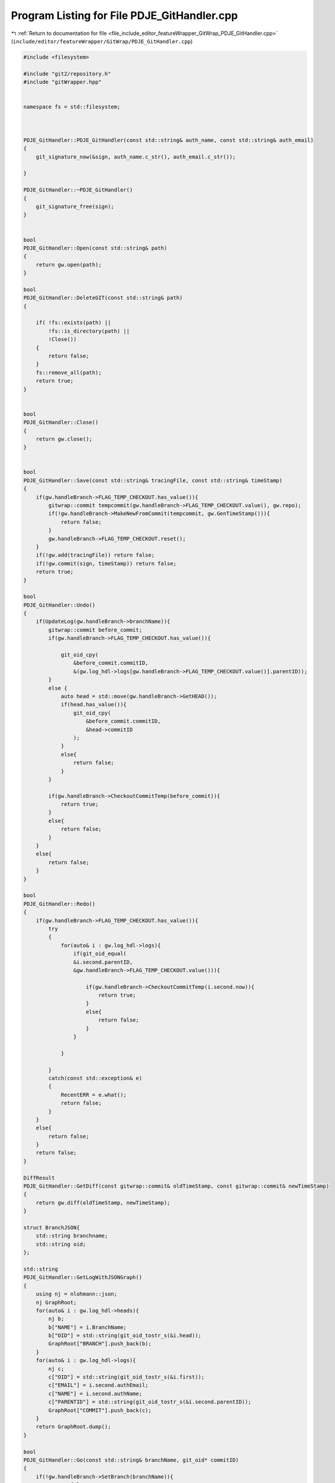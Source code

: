 
.. _program_listing_file_include_editor_featureWrapper_GitWrap_PDJE_GitHandler.cpp:

Program Listing for File PDJE_GitHandler.cpp
============================================

|exhale_lsh| :ref:`Return to documentation for file <file_include_editor_featureWrapper_GitWrap_PDJE_GitHandler.cpp>` (``include/editor/featureWrapper/GitWrap/PDJE_GitHandler.cpp``)

.. |exhale_lsh| unicode:: U+021B0 .. UPWARDS ARROW WITH TIP LEFTWARDS

.. code-block:: cpp

   #include <filesystem>
   
   #include "git2/repository.h"
   #include "gitWrapper.hpp"
   
   
   namespace fs = std::filesystem;
   
   
   
   PDJE_GitHandler::PDJE_GitHandler(const std::string& auth_name, const std::string& auth_email)
   {
       git_signature_now(&sign, auth_name.c_str(), auth_email.c_str());
   
   }
   
   PDJE_GitHandler::~PDJE_GitHandler()
   {
       git_signature_free(sign);
   }
   
   
   bool
   PDJE_GitHandler::Open(const std::string& path)
   {
       return gw.open(path);
   }
   
   bool
   PDJE_GitHandler::DeleteGIT(const std::string& path)
   {
   
       if( !fs::exists(path) ||
           !fs::is_directory(path) ||
           !Close())
       {
           return false;
       }
       fs::remove_all(path);
       return true;
   }
   
   
   bool
   PDJE_GitHandler::Close()
   {
       return gw.close();
   }
   
   
   bool
   PDJE_GitHandler::Save(const std::string& tracingFile, const std::string& timeStamp)
   {
       if(gw.handleBranch->FLAG_TEMP_CHECKOUT.has_value()){
           gitwrap::commit tempcommit(gw.handleBranch->FLAG_TEMP_CHECKOUT.value(), gw.repo);
           if(!gw.handleBranch->MakeNewFromCommit(tempcommit, gw.GenTimeStamp())){
               return false;
           }
           gw.handleBranch->FLAG_TEMP_CHECKOUT.reset();
       }
       if(!gw.add(tracingFile)) return false;
       if(!gw.commit(sign, timeStamp)) return false;
       return true;
   }
   
   bool
   PDJE_GitHandler::Undo()
   {
       if(UpdateLog(gw.handleBranch->branchName)){
           gitwrap::commit before_commit;
           if(gw.handleBranch->FLAG_TEMP_CHECKOUT.has_value()){
   
               git_oid_cpy(
                   &before_commit.commitID,
                   &(gw.log_hdl->logs[gw.handleBranch->FLAG_TEMP_CHECKOUT.value()].parentID));
           } 
           else {
               auto head = std::move(gw.handleBranch->GetHEAD());
               if(head.has_value()){
                   git_oid_cpy(
                       &before_commit.commitID,
                       &head->commitID
                   );
               }
               else{
                   return false;
               }
           }
   
           if(gw.handleBranch->CheckoutCommitTemp(before_commit)){
               return true;
           } 
           else{
               return false;
           } 
       }
       else{
           return false;
       }
   }
   
   bool
   PDJE_GitHandler::Redo()
   {
       if(gw.handleBranch->FLAG_TEMP_CHECKOUT.has_value()){
           try
           {
               for(auto& i : gw.log_hdl->logs){
                   if(git_oid_equal(
                   &i.second.parentID, 
                   &gw.handleBranch->FLAG_TEMP_CHECKOUT.value())){
   
                       if(gw.handleBranch->CheckoutCommitTemp(i.second.now)){
                           return true;
                       } 
                       else{
                           return false;
                       } 
                   }
                   
               }
              
           }
           catch(const std::exception& e)
           {
               RecentERR = e.what();
               return false;
           }
       }
       else{
           return false;
       }
       return false;
   }
   
   DiffResult
   PDJE_GitHandler::GetDiff(const gitwrap::commit& oldTimeStamp, const gitwrap::commit& newTimeStamp)
   {
       return gw.diff(oldTimeStamp, newTimeStamp);
   }
   
   struct BranchJSON{
       std::string branchname;
       std::string oid;
   };
   
   std::string
   PDJE_GitHandler::GetLogWithJSONGraph()
   {
       using nj = nlohmann::json;
       nj GraphRoot;
       for(auto& i : gw.log_hdl->heads){
           nj b;
           b["NAME"] = i.BranchName;
           b["OID"] = std::string(git_oid_tostr_s(&i.head));
           GraphRoot["BRANCH"].push_back(b);
       }
       for(auto& i : gw.log_hdl->logs){
           nj c;
           c["OID"] = std::string(git_oid_tostr_s(&i.first));
           c["EMAIL"] = i.second.authEmail;
           c["NAME"] = i.second.authName;
           c["PARENTID"] = std::string(git_oid_tostr_s(&i.second.parentID));
           GraphRoot["COMMIT"].push_back(c);
       }
       return GraphRoot.dump();
   }
   
   bool
   PDJE_GitHandler::Go(const std::string& branchName, git_oid* commitID)
   {
       if(!gw.handleBranch->SetBranch(branchName)){
           return false;
       }
       auto headbranch = std::move(gw.handleBranch->GetHEAD());
       if(headbranch.has_value()){
           
           if(git_oid_equal(&headbranch->commitID, commitID)){
               if(gw.handleBranch->CheckoutThisHEAD()){
                   return true;
               }
               else{
                   return false;
               }
           }
           else{
               auto tempcommit = gitwrap::commit(*commitID, gw.repo);
               if(gw.handleBranch->CheckoutCommitTemp(tempcommit)){
                   return true;
               }
               else{
                   return false;
               }
           }
           
       }
       return false;
   }
